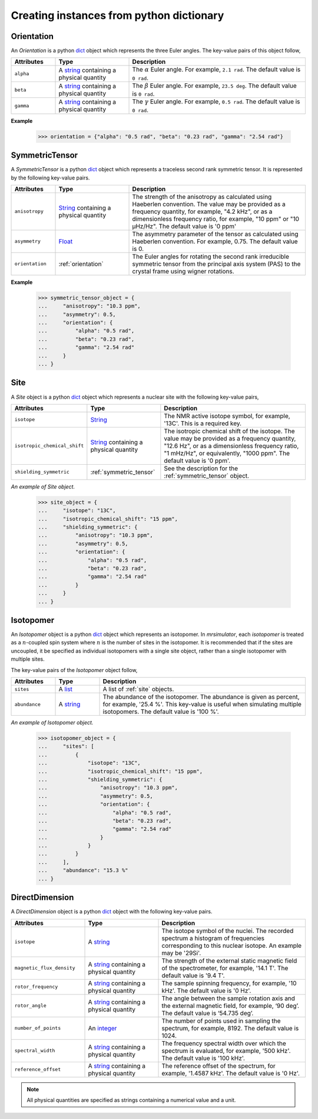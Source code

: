 

.. _dictionary_objects:

+++++++++++++++++++++++++++++++++++++++++
Creating instances from python dictionary
+++++++++++++++++++++++++++++++++++++++++

.. _orientation:

Orientation
^^^^^^^^^^^

An `Orientation` is a python
`dict <https://docs.python.org/3/library/stdtypes.html?highlight=dict#dict>`__
object which represents the three Euler angles. The key-value pairs of this
object follow,

.. cssclass:: table-bordered table-hover
.. list-table::
  :widths: 15 25 60
  :header-rows: 1

  * - Attributes
    - Type
    - Description
  * - ``alpha``
    - A `string <https://docs.python.org/3/library/stdtypes.html#str>`__
      containing a physical quantity
    - The :math:`\alpha` Euler angle. For example, ``2.1 rad``. The default value is
      ``0 rad``.
  * - ``beta``
    - A `string <https://docs.python.org/3/library/stdtypes.html#str>`__
      containing a physical quantity
    - The :math:`\beta` Euler angle. For example, ``23.5 deg``. The default value is
      ``0 rad``.
  * - ``gamma``
    - A `string <https://docs.python.org/3/library/stdtypes.html#str>`__
      containing a physical quantity
    - The :math:`\gamma` Euler angle. For example, ``0.5 rad``. The default value is
      ``0 rad``.

**Example**

  >>> orientation = {"alpha": "0.5 rad", "beta": "0.23 rad", "gamma": "2.54 rad"}

.. - The value is a list of three euler angles, [:math:`alpha`, :math:`beta`
..   and :math:`gamma`]. Each angle is given as a string with a physical
..   quantity representing the angle. Tor example, the orientation may be
..   given as ['15 deg', '0.34 rad', '0 rad]. The default value is
..   ['0 rad', '0 rad', '0 rad']




.. _symmetric_tensor:

SymmetricTensor
^^^^^^^^^^^^^^^

A `SymmetricTensor` is a python
`dict <https://docs.python.org/3/library/stdtypes.html?highlight=dict#dict>`__
object which represents a traceless second rank symmetric tensor.
It is represented by the following key-value pairs.

.. cssclass:: table-bordered table-hover
.. list-table::
  :widths: 15 25 60
  :header-rows: 1

  * - Attributes
    - Type
    - Description
  * - ``anisotropy``
    - `String <https://docs.python.org/3/library/stdtypes.html#str>`__
      containing a physical quantity
    - The strength of the anisotropy as calculated using Haeberlen
      convention. The value may be provided as a frequency quantity, for
      example, "4.2 kHz", or as a dimensionless frequency ratio, for example,
      "10 ppm" or "10 µHz/Hz". The default value is '0 ppm'
  * - ``asymmetry``
    - `Float <https://docs.python.org/3/library/functions.html#float>`__
    - The asymmetry parameter of the tensor as calculated using
      Haeberlen convention. For example, 0.75. The default value is 0.
  * - ``orientation``
    - :ref:`orientation`
    - The Euler angles for rotating the second rank irreducible symmetric tensor
      from the principal axis system (PAS) to the crystal frame using wigner
      rotations.

**Example**

  >>> symmetric_tensor_object = {
  ...     "anisotropy": "10.3 ppm",
  ...     "asymmetry": 0.5,
  ...     "orientation": {
  ...         "alpha": "0.5 rad",
  ...         "beta": "0.23 rad",
  ...         "gamma": "2.54 rad"
  ...     }
  ... }





.. _site:

Site
^^^^

A `Site` object is a python
`dict <https://docs.python.org/3/library/stdtypes.html?highlight=dict#dict>`__
object which represents a nuclear site with the following key-value pairs,

.. cssclass:: table-bordered table-hover
.. list-table::
  :widths: 25 25 50
  :header-rows: 1

  * - Attributes
    - Type
    - Description
  * - ``isotope``
    - `String <https://docs.python.org/3/library/stdtypes.html#str>`__
    - The NMR active isotope symbol, for example, '13C'.
      This is a required key.
  * - ``isotropic_chemical_shift``
    - `String <https://docs.python.org/3/library/stdtypes.html#str>`__
      containing a physical quantity
    - The isotropic chemical shift of the isotope. The value may be provided
      as a frequency quantity, "12.6 Hz", or as a dimensionless frequency ratio,
      "1 mHz/Hz", or equivalently, "1000 ppm". The default value is '0 ppm'.
  * - ``shielding_symmetric``
    - :ref:`symmetric_tensor`
    - See the description for the :ref:`symmetric_tensor` object.

*An example of Site object.*

  >>> site_object = {
  ...     "isotope": "13C",
  ...     "isotropic_chemical_shift": "15 ppm",
  ...     "shielding_symmetric": {
  ...         "anisotropy": "10.3 ppm",
  ...         "asymmetry": 0.5,
  ...         "orientation": {
  ...             "alpha": "0.5 rad",
  ...             "beta": "0.23 rad",
  ...             "gamma": "2.54 rad"
  ...         }
  ...     }
  ... }




.. _isotopomer:

Isotopomer
^^^^^^^^^^

An `Isotopomer` object is a python
`dict <https://docs.python.org/3/library/stdtypes.html?highlight=dict#dict>`__
object which represents an isotopomer.
In `mrsimulator`, each `isotopomer` is treated as a :math:`n`-coupled spin
system where :math:`n` is the number of sites in the isotopomer.
It is recommended that if the sites are uncoupled, it be specified as
individual isotopomers with a single site object, rather than a single
isotopomer with multiple sites.

The key-value pairs of the `Isotopomer` object follow,

.. cssclass:: table-bordered table-hover
.. list-table::
  :widths: 15 15 70
  :header-rows: 1

  * - Attributes
    - Type
    - Description
  * - ``sites``
    - A `list <https://docs.python.org/3/library/stdtypes.html#list>`__
    - A list of :ref:`site` objects.
  * - ``abundance``
    - A `string <https://docs.python.org/3/library/functions.html#float>`__
    - The abundance of the isotopomer. The abundance is given as
      percent, for example, '25.4 %'. This key-value is useful when
      simulating multiple isotopomers. The default value is '100 %'.

..  * - ``coulpings``
..    - Not yet implemented.


*An example of Isotopomer object.*

  >>> isotopomer_object = {
  ...     "sites": [
  ...         {
  ...             "isotope": "13C",
  ...             "isotropic_chemical_shift": "15 ppm",
  ...             "shielding_symmetric": {
  ...                 "anisotropy": "10.3 ppm",
  ...                 "asymmetry": 0.5,
  ...                 "orientation": {
  ...                     "alpha": "0.5 rad",
  ...                     "beta": "0.23 rad",
  ...                     "gamma": "2.54 rad"
  ...                 }
  ...             }
  ...         }
  ...     ],
  ...     "abundance": "15.3 %"
  ... }




.. _direct_dimension:

DirectDimension
^^^^^^^^^^^^^^^

A `DirectDimension` object is a python
`dict <https://docs.python.org/3/library/stdtypes.html?highlight=dict#dict>`__
object with the following key-value pairs.

.. cssclass:: table-bordered table-hover
.. list-table::
  :widths: 25 25 50
  :header-rows: 1

  * - Attributes
    - Type
    - Description
  * - ``isotope``
    - A `string <https://docs.python.org/3/library/stdtypes.html#str>`__
    - The isotope symbol of the nuclei. The recorded spectrum a histogram of
      frequencies corresponding to this nuclear isotope. An example may
      be '29Si'.
  * - ``magnetic_flux_density``
    - A `string <https://docs.python.org/3/library/stdtypes.html#str>`__
      containing a physical quantity
    - The strength of the external static magnetic field of the spectrometer,
      for example, '14.1 T'. The default value is '9.4 T'.
  * - ``rotor_frequency``
    - A `string <https://docs.python.org/3/library/stdtypes.html#str>`__
      containing a physical quantity
    - The sample spinning frequency, for example, '10 kHz'. The default value
      is '0 Hz'.
  * - ``rotor_angle``
    - A `string <https://docs.python.org/3/library/stdtypes.html#str>`__
      containing a physical quantity
    - The angle between the sample rotation axis and the external magnetic
      field, for example, ‘90 deg’. The default value is ‘54.735 deg’.
  * - ``number_of_points``
    - An `integer <https://docs.python.org/3.3/library/functions.html#int>`__
    - The number of points used in sampling the spectrum, for example, 8192.
      The default value is 1024.
  * - ``spectral_width``
    - A `string <https://docs.python.org/3/library/stdtypes.html#str>`__
      containing a physical quantity
    - The frequency spectral width over which the spectrum is evaluated,
      for example, '500 kHz'. The default value is '100 kHz'.
  * - ``reference_offset``
    - A `string <https://docs.python.org/3/library/stdtypes.html#str>`__
      containing a physical quantity
    - The reference offset of the spectrum, for example, '1.4587 kHz'.
      The default value is '0 Hz'.

.. Note::
    All physical quantities are specified as strings containing a numerical
    value and a unit.
